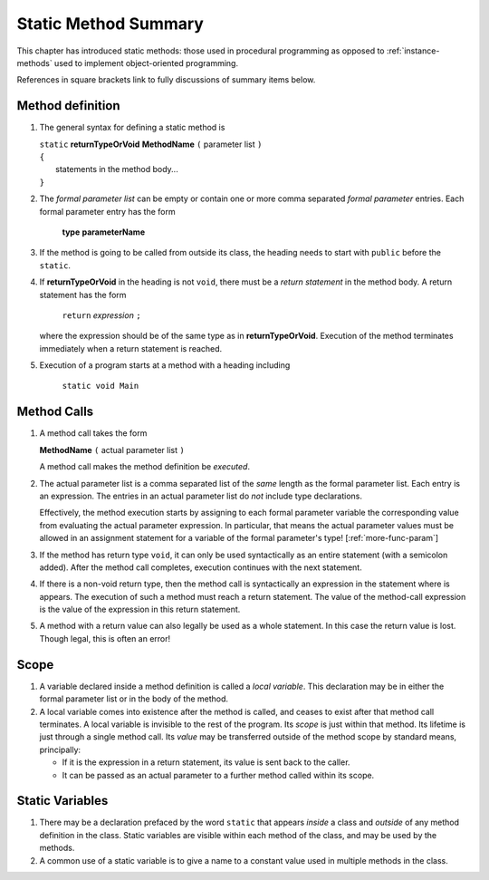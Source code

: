 

.. index::
   method; summary of syntax

.. _static-method-summary:

Static Method Summary
==============================

This chapter has introduced static methods:  those used in procedural programming
as opposed to :ref:`instance-methods` used to 
implement object-oriented programming. 

References in square brackets link to fully discussions of summary items below.

.. index::  
   ( ); method definition


Method definition
-------------------

#. The general syntax for defining a static method is

   | ``static`` **returnTypeOrVoid** **MethodName** ``(``  parameter list ``)``
   | ``{``
   |    statements in the method body...
   | ``}``
       
#. The *formal parameter list* can be empty or contain one or more comma separated 
   *formal parameter* entries.   
   Each formal parameter entry has the form
 
      **type** **parameterName**
      
#. If the method is going to be called from outside its class, the heading needs
   to start with ``public`` before the ``static``. 
   
#. If **returnTypeOrVoid** in the heading is not ``void``, there must be a 
   *return statement* in the method body.  A return statement has the form

    ``return`` *expression* ``;``
    
   where the expression should be of the same type as in **returnTypeOrVoid**.
   Execution of the method terminates immediately when a return statement
   is reached.  
   
#. Execution of a program starts at a method with a heading including

     ``static void Main``
   


   
Method Calls
---------------

#.  A method call takes the form

    **MethodName** ``(``  actual parameter list ``)``
    
    A method call makes the method definition be *executed*.
    
#.  The actual parameter list is a comma separated list of the *same*
    length as the formal parameter list.  Each entry is an expression.
    The entries in an actual parameter list do *not* include type declarations.
    
    Effectively, the method execution starts by assigning to each
    formal parameter variable the corresponding value from 
    evaluating the actual parameter expression.
    In particular, that means the actual parameter values must be allowed
    in an assignment statement for a variable of the formal parameter's type!
    [:ref:`more-func-param`]
    
#.  If the method has return type ``void``, it can only be used syntactically
    as an entire statement (with a semicolon added). After the method
    call completes, execution continues with the next statement.
    
#.  If there is a non-void return type, then the method call is syntactically
    an expression in the statement where is appears.
    The execution of such a method must reach a return statement.  The value
    of the method-call expression is the value of the expression in this
    return statement.
    
    
#.  A method with a return value can also legally be used as a whole statement.
    In this case the return value is lost.  Though legal, this is often an error! 
    
    
Scope
------

#.  A variable declared inside a method definition is called a *local variable*.
    This declaration may be in either the formal parameter
    list or in the body of the method.  
    
#.  A local variable comes into existence after the method is called, and ceases
    to exist after that method call terminates.  A local variable is invisible
    to the rest of the program.  Its *scope* is just within that method.  Its
    lifetime is just through a single
    method call.  Its *value* may be transferred outside of the method scope
    by standard means, principally:  
    
    - If it is the expression in a return statement, its value is
      sent back to the caller.
    - It can be passed as an
      actual parameter to a further method called within its scope.
      

    
Static Variables
----------------

#.  There may be a declaration prefaced by the word ``static`` that appears 
    *inside* a class and *outside* of any method definition in the class.
    Static variables are visible within each method of the class, and may
    be used by the methods.  
    
#.  A common use of a static variable is to give a name to a constant 
    value used in multiple methods in the class.
    
    